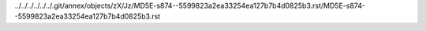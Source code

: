 ../../../../../../.git/annex/objects/zX/Jz/MD5E-s874--5599823a2ea33254ea127b7b4d0825b3.rst/MD5E-s874--5599823a2ea33254ea127b7b4d0825b3.rst